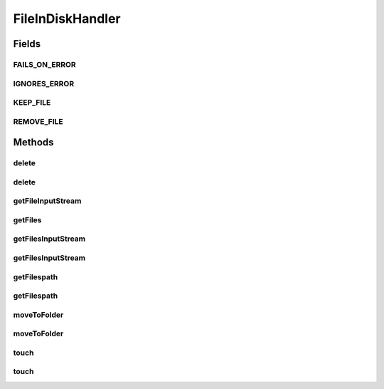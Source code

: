 .. java:import:: java.io File

.. java:import:: java.io FileInputStream

.. java:import:: java.io IOException

.. java:import:: java.io InputStream

.. java:import:: java.util ArrayList

.. java:import:: java.util Collection

.. java:import:: java.util List

.. java:import:: java.util.regex Matcher

.. java:import:: java.util.regex Pattern

.. java:import:: org.apache.commons.io FileUtils

.. java:import:: org.apache.commons.io.filefilter IOFileFilter

.. java:import:: org.apache.commons.io.filefilter SuffixFileFilter

.. java:import:: org.apache.commons.lang StringUtils

.. java:import:: org.apache.log4j Logger

.. java:import:: com.ncr ATMMonitoring.handler.exception.FileHandlerException

FileInDiskHandler
=================

.. java:package:: com.ncr.ATMMonitoring.handler
   :noindex:

.. java:type:: public class FileInDiskHandler

   Class that facilitate the manipulation of files in the fileSystem<br>

   :author: Otto Abreu

Fields
------
FAILS_ON_ERROR
^^^^^^^^^^^^^^

.. java:field:: public static final boolean FAILS_ON_ERROR
   :outertype: FileInDiskHandler

   Indicate that the method will throw an exception if an operation fails for one File

IGNORES_ERROR
^^^^^^^^^^^^^

.. java:field:: public static final boolean IGNORES_ERROR
   :outertype: FileInDiskHandler

   Indicate that the method will continue even if an operation fails for one or more Files

KEEP_FILE
^^^^^^^^^

.. java:field:: public static final boolean KEEP_FILE
   :outertype: FileInDiskHandler

   indicate if in the move operation will only copy the file

REMOVE_FILE
^^^^^^^^^^^

.. java:field:: public static final boolean REMOVE_FILE
   :outertype: FileInDiskHandler

   indicate if in the move operation will copy the file and then delete it

Methods
-------
delete
^^^^^^

.. java:method:: public static void delete(String file) throws FileHandlerException
   :outertype: FileInDiskHandler

   Method that deletes the given file<BR> It will try to delete using the :java:ref:`FileUtils.forceDelete(File)` and if it fails ( throws an IOException), will try to execute the :java:ref:`FileUtils.forceDeleteOnExit(File)`<br> **IMPORTANT:* This method only deletes a file, if the path belongs to a directory nothing will be done***

   :param file: String with a valid path in the system

delete
^^^^^^

.. java:method:: public static void delete(List<String> files, boolean failsOnError) throws FileHandlerException
   :outertype: FileInDiskHandler

   Method that deletes the given files<BR> To set the failsOnError please use :java:ref:`FileInDiskHandler.FAILS_ON_ERROR`, that will make that this method throw an exception if an error occurs<br> If :java:ref:`FileInDiskHandler.IGNORES_ERROR` is set, this method will not stop if an error occurs, only will delete the files that do not throw an exception<br> **IMPORTANT:* This method only deletes files, if a path belongs to a directory nothing will be done to that path*** <br> this method calls :java:ref:`FileInDiskHandler.delete(String)`

   :param files: List<String> with valid systems path
   :param failsOnError: indicate if this method will throw an exception if can not obtain an :java:ref:`InputStream`. use :java:ref:`FileInDiskHandler.FAILS_ON_ERROR`, or :java:ref:`FileInDiskHandler.IGNORES_ERROR`

getFileInputStream
^^^^^^^^^^^^^^^^^^

.. java:method:: public static InputStream getFileInputStream(String file) throws FileHandlerException
   :outertype: FileInDiskHandler

   From a valid system path, returns the :java:ref:`InputStream`

   :param file: String with a valid path in the system
   :return: :java:ref:`InputStream`

getFiles
^^^^^^^^

.. java:method:: @SuppressWarnings public static Collection<File> getFiles(String fileExtension, String fileFolder) throws FileHandlerException
   :outertype: FileInDiskHandler

   Retrieves the file that have a certain extension ( or all) from a given folder retrieve the files<br> If the given path (fileFolder param) is not a valid directory, or is empty, will return a empty collection if the folder does not exist or the folder is empty <br> This method uses :java:ref:`FileUtils` to execute

   :param fileExtension: String with the file extension to retrieve, format:(\\.[a-zA-Z0-9]{2,5})$
   :param fileFolder: String with a valid system path

getFilesInputStream
^^^^^^^^^^^^^^^^^^^

.. java:method:: public static List<InputStream> getFilesInputStream(List<String> files, boolean failsOnError) throws FileHandlerException
   :outertype: FileInDiskHandler

   From a valid list of system paths, returns the :java:ref:`InputStream` associated to each path<br> To set the failsOnError please use :java:ref:`FileInDiskHandler.FAILS_ON_ERROR`, that will make that this method throw an exception if an error occurs<br> If :java:ref:`FileInDiskHandler.IGNORES_ERROR` is set, this method will not stop if an error occurs, only will return the :java:ref:`InputStream` that was possible to obtain.<br> this method calls :java:ref:`FileInDiskHandler.getFile(String)`<br> Will return a empty List if the files param is empty or fails in all attempts and the failsOnError is true

   :param files: List<String> with valid systems path
   :param failsOnError: indicate if this method will throw an exception if can not obtain an :java:ref:`InputStream`. use :java:ref:`FileInDiskHandler.FAILS_ON_ERROR`, or :java:ref:`FileInDiskHandler.IGNORES_ERROR`
   :return: List<InputStream>

getFilesInputStream
^^^^^^^^^^^^^^^^^^^

.. java:method:: public static List<InputStream> getFilesInputStream(Collection<File> files, boolean failsOnError) throws FileHandlerException
   :outertype: FileInDiskHandler

   From a existing file, returns the :java:ref:`InputStream` associated to each file<br> To set the failsOnError please use :java:ref:`FileInDiskHandler.FAILS_ON_ERROR`, that will make that this method throw an exception if an error occurs<br> If :java:ref:`FileInDiskHandler.IGNORES_ERROR` is set, this method will not stop if an error occurs, only will return the :java:ref:`InputStream` that was possible to obtain.<br> this method calls :java:ref:`FileInDiskHandler.getFile(String)`

   :param files: Collection<File> with valid files
   :param failsOnError: indicate if this method will throw an exception if can not obtain an :java:ref:`InputStream`. use :java:ref:`FileInDiskHandler.FAILS_ON_ERROR`, or :java:ref:`FileInDiskHandler.IGNORES_ERROR`
   :return: List<InputStream>

getFilespath
^^^^^^^^^^^^

.. java:method:: public static List<String> getFilespath(Collection<File> files)
   :outertype: FileInDiskHandler

   Returns the path from the given files

   :param files: Collection of File
   :return: List<String> with all the paths

getFilespath
^^^^^^^^^^^^

.. java:method:: public static List<String> getFilespath(String fileExtension, String fileFolder) throws FileHandlerException
   :outertype: FileInDiskHandler

   Returns the path from the given files<br> This method calls :java:ref:`String) <FileInDiskHandler.getFilespath(String,>` and :java:ref:`FileInDiskHandler.getFilespath(Collection)`

   :param fileExtension: String with the file extension to retrieve, format:(\\.[a-zA-Z0-9]{2,5})$
   :param fileFolder: String with a valid system path
   :return: List<String> with all the paths

moveToFolder
^^^^^^^^^^^^

.. java:method:: public static void moveToFolder(String file, String dir, boolean keepFile) throws FileHandlerException
   :outertype: FileInDiskHandler

   Execute a move operation ( if the keepFile param is false) or a copy (if the keepFile param is true)

   :param file: String with the full path of the file
   :param dir: String with the full path of the directory
   :param keepFile: indicates if will execute a move operation ( removes the file after being copied) or just copy ( leaves the original).use :java:ref:`FileInDiskHandler.KEEP_FILE`, or :java:ref:`FileInDiskHandler.REMOVE_FILE`

moveToFolder
^^^^^^^^^^^^

.. java:method:: public static void moveToFolder(List<String> files, String dir, boolean keepFile, boolean failsOnError) throws FileHandlerException
   :outertype: FileInDiskHandler

   Execute a move operation ( if the keepFile param is false) or a copy (if the keepFile param is true) for the given files<br> This method calls {@link FileInDiskHandler#moveToFolder(String, String, boolean)}

   :param files: List of Strings with the full path of the files
   :param dir: String with the full path of the directory
   :param keepFile: indicates if will execute a move operation ( removes the file after being copied) or just copy ( leaves the original).use :java:ref:`FileInDiskHandler.KEEP_FILE`, or :java:ref:`FileInDiskHandler.REMOVE_FILE`
   :param failsOnError: indicate if this method will throw an exception if can not obtain an :java:ref:`InputStream`. use :java:ref:`FileInDiskHandler.FAILS_ON_ERROR`, or :java:ref:`FileInDiskHandler.IGNORES_ERROR`

touch
^^^^^

.. java:method:: public static void touch(String file) throws FileHandlerException
   :outertype: FileInDiskHandler

   Executes the touch operation on the given file path

   :param file: String with a valid path in the system

touch
^^^^^

.. java:method:: public static void touch(List<String> files, boolean failsOnError) throws FileHandlerException
   :outertype: FileInDiskHandler

   Executes the touch operation on the given files paths<br> To set the failsOnError please use :java:ref:`FileInDiskHandler.FAILS_ON_ERROR`, that will make that this method throw an exception if an error occurs<br> If :java:ref:`FileInDiskHandler.IGNORES_ERROR` is set, this method will not stop if an error occurs, only will touch the files that not generate an error <br> this method calls :java:ref:`FileInDiskHandler.touch(String)`

   :param files: List<String> with valid systems path
   :param failsOnError: indicate if this method will throw an exception if can not obtain an :java:ref:`InputStream`. use :java:ref:`FileInDiskHandler.FAILS_ON_ERROR`, or :java:ref:`FileInDiskHandler.IGNORES_ERROR`

